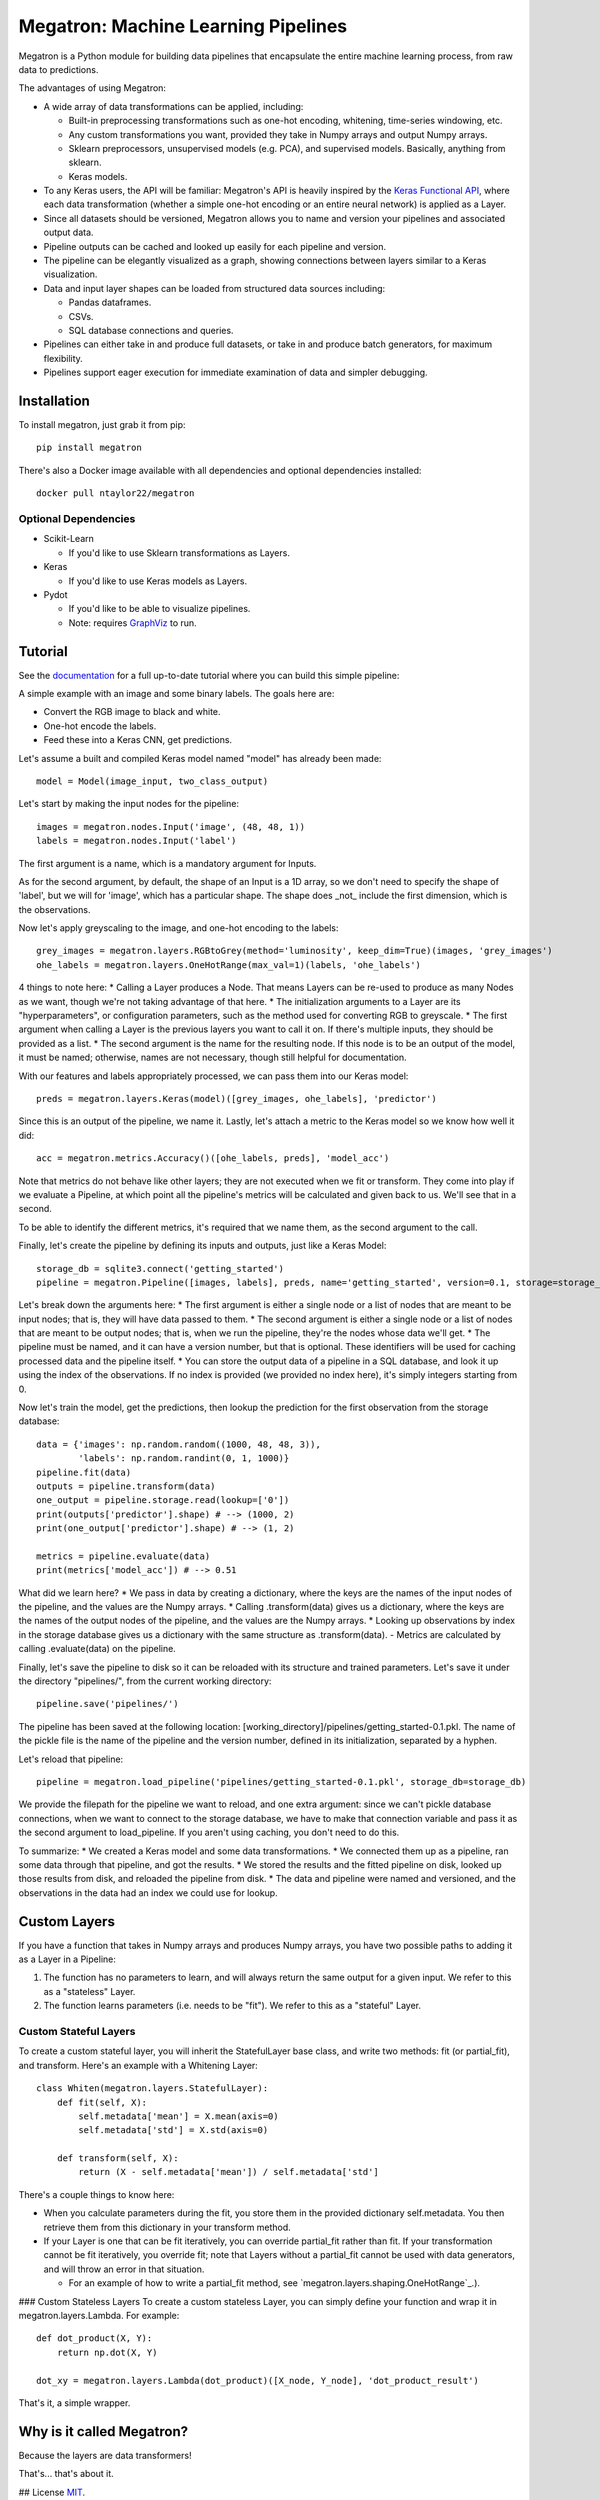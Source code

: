 Megatron: Machine Learning Pipelines
====================================

Megatron is a Python module for building data pipelines that encapsulate the entire machine learning process, from raw data to predictions.

The advantages of using Megatron:

* A wide array of data transformations can be applied, including:

  * Built-in preprocessing transformations such as one-hot encoding, whitening, time-series windowing, etc.
  * Any custom transformations you want, provided they take in Numpy arrays and output Numpy arrays.
  * Sklearn preprocessors, unsupervised models (e.g. PCA), and supervised models. Basically, anything from sklearn.
  * Keras models.

* To any Keras users, the API will be familiar: Megatron's API is heavily inspired by the `Keras Functional API`_, where each data transformation (whether a simple one-hot encoding or an entire neural network) is applied as a Layer.
* Since all datasets should be versioned, Megatron allows you to name and version your pipelines and associated output data.
* Pipeline outputs can be cached and looked up easily for each pipeline and version.
* The pipeline can be elegantly visualized as a graph, showing connections between layers similar to a Keras visualization.
* Data and input layer shapes can be loaded from structured data sources including:

  * Pandas dataframes.
  * CSVs.
  * SQL database connections and queries.

* Pipelines can either take in and produce full datasets, or take in and produce batch generators, for maximum flexibility.
* Pipelines support eager execution for immediate examination of data and simpler debugging.

Installation
------------

To install megatron, just grab it from pip::

   pip install megatron

There's also a Docker image available with all dependencies and optional dependencies installed::

   docker pull ntaylor22/megatron

Optional Dependencies
~~~~~~~~~~~~~~~~~~~~~
* Scikit-Learn

  * If you'd like to use Sklearn transformations as Layers.

* Keras

  * If you'd like to use Keras models as Layers.

* Pydot

  * If you'd like to be able to visualize pipelines.
  * Note: requires `GraphViz`_ to run.

Tutorial
--------

See the `documentation`_ for a full up-to-date tutorial where you can build this simple pipeline:

.. image:: https://raw.githubusercontent.com/ntaylorwss/megatron/master/img/keras.png

A simple example with an image and some binary labels. The goals here are:

* Convert the RGB image to black and white.
* One-hot encode the labels.
* Feed these into a Keras CNN, get predictions.

Let's assume a built and compiled Keras model named "model" has already been made::

   model = Model(image_input, two_class_output)

Let's start by making the input nodes for the pipeline::

   images = megatron.nodes.Input('image', (48, 48, 1))
   labels = megatron.nodes.Input('label')

The first argument is a name, which is a mandatory argument for Inputs.

As for the second argument, by default, the shape of an Input is a 1D array, so we don't need to specify the shape of 'label', but we will for 'image', which has a particular shape. The shape does _not_ include the first dimension, which is the observations.

Now let's apply greyscaling to the image, and one-hot encoding to the labels::

   grey_images = megatron.layers.RGBtoGrey(method='luminosity', keep_dim=True)(images, 'grey_images')
   ohe_labels = megatron.layers.OneHotRange(max_val=1)(labels, 'ohe_labels')

4 things to note here:
* Calling a Layer produces a Node. That means Layers can be re-used to produce as many Nodes as we want, though we're not taking advantage of that here.
* The initialization arguments to a Layer are its "hyperparameters", or configuration parameters, such as the method used for converting RGB to greyscale.
* The first argument when calling a Layer is the previous layers you want to call it on. If there's multiple inputs, they should be provided as a list.
* The second argument is the name for the resulting node. If this node is to be an output of the model, it must be named; otherwise, names are not necessary, though still helpful for documentation.

With our features and labels appropriately processed, we can pass them into our Keras model::

   preds = megatron.layers.Keras(model)([grey_images, ohe_labels], 'predictor')

Since this is an output of the pipeline, we name it. Lastly, let's attach a metric to the Keras model so we know how well it did::

   acc = megatron.metrics.Accuracy()([ohe_labels, preds], 'model_acc')

Note that metrics do not behave like other layers; they are not executed when we fit or transform. They come into play if we evaluate a Pipeline, at which point all the pipeline's metrics will be calculated and given back to us. We'll see that in a second.

To be able to identify the different metrics, it's required that we name them, as the second argument to the call.

Finally, let's create the pipeline by defining its inputs and outputs, just like a Keras Model::

   storage_db = sqlite3.connect('getting_started')
   pipeline = megatron.Pipeline([images, labels], preds, name='getting_started', version=0.1, storage=storage_db)

Let's break down the arguments here:
* The first argument is either a single node or a list of nodes that are meant to be input nodes; that is, they will have data passed to them.
* The second argument is either a single node or a list of nodes that are meant to be output nodes; that is, when we run the pipeline, they're the nodes whose data we'll get.
* The pipeline must be named, and it can have a version number, but that is optional. These identifiers will be used for caching processed data and the pipeline itself.
* You can store the output data of a pipeline in a SQL database, and look it up using the index of the observations. If no index is provided (we provided no index here), it's simply integers starting from 0.

Now let's train the model, get the predictions, then lookup the prediction for the first observation from the storage database::

   data = {'images': np.random.random((1000, 48, 48, 3)),
           'labels': np.random.randint(0, 1, 1000)}
   pipeline.fit(data)
   outputs = pipeline.transform(data)
   one_output = pipeline.storage.read(lookup=['0'])
   print(outputs['predictor'].shape) # --> (1000, 2)
   print(one_output['predictor'].shape) # --> (1, 2)

   metrics = pipeline.evaluate(data)
   print(metrics['model_acc']) # --> 0.51

What did we learn here?
* We pass in data by creating a dictionary, where the keys are the names of the input nodes of the pipeline, and the values are the Numpy arrays.
* Calling .transform(data) gives us a dictionary, where the keys are the names of the output nodes of the pipeline, and the values are the Numpy arrays.
* Looking up observations by index in the storage database gives us a dictionary with the same structure as .transform(data).
- Metrics are calculated by calling .evaluate(data) on the pipeline.

Finally, let's save the pipeline to disk so it can be reloaded with its structure and trained parameters. Let's save it under the directory "pipelines/", from the current working directory::

   pipeline.save('pipelines/')

The pipeline has been saved at the following location: [working_directory]/pipelines/getting_started-0.1.pkl. The name of the pickle file is the name of the pipeline and the version number, defined in its initialization, separated by a hyphen.

Let's reload that pipeline::

   pipeline = megatron.load_pipeline('pipelines/getting_started-0.1.pkl', storage_db=storage_db)

We provide the filepath for the pipeline we want to reload, and one extra argument: since we can't pickle database connections, when we want to connect to the storage database, we have to make that connection variable and pass it as the second argument to load_pipeline. If you aren't using caching, you don't need to do this.

To summarize: 
* We created a Keras model and some data transformations.
* We connected them up as a pipeline, ran some data through that pipeline, and got the results.
* We stored the results and the fitted pipeline on disk, looked up those results from disk, and reloaded the pipeline from disk.
* The data and pipeline were named and versioned, and the observations in the data had an index we could use for lookup.

Custom Layers
-------------

If you have a function that takes in Numpy arrays and produces Numpy arrays, you have two possible paths to adding it as a Layer in a Pipeline:

1. The function has no parameters to learn, and will always return the same output for a given input. We refer to this as a "stateless" Layer.
2. The function learns parameters (i.e. needs to be "fit"). We refer to this as a "stateful" Layer.

Custom Stateful Layers
~~~~~~~~~~~~~~~~~~~~~~
To create a custom stateful layer, you will inherit the StatefulLayer base class, and write two methods: fit (or partial_fit), and transform. Here's an example with a Whitening Layer::

   class Whiten(megatron.layers.StatefulLayer):
       def fit(self, X):
           self.metadata['mean'] = X.mean(axis=0)
           self.metadata['std'] = X.std(axis=0)

       def transform(self, X):
           return (X - self.metadata['mean']) / self.metadata['std']

There's a couple things to know here:

* When you calculate parameters during the fit, you store them in the provided dictionary self.metadata. You then retrieve them from this dictionary in your transform method.
* If your Layer is one that can be fit iteratively, you can override partial_fit rather than fit. If your transformation cannot be fit iteratively, you override fit; note that Layers without a partial_fit cannot be used with data generators, and will throw an error in that situation.

  * For an example of how to write a partial_fit method, see `megatron.layers.shaping.OneHotRange`_.).

### Custom Stateless Layers
To create a custom stateless Layer, you can simply define your function and wrap it in megatron.layers.Lambda. For example::

   def dot_product(X, Y):
       return np.dot(X, Y)

   dot_xy = megatron.layers.Lambda(dot_product)([X_node, Y_node], 'dot_product_result')

That's it, a simple wrapper.

Why is it called Megatron?
--------------------------

Because the layers are data transformers!

That's... that's about it.

## License
`MIT`_.

.. _documentation: https://megatron.readthedocs.io/en/latest/
.. _Keras Functional API: https://keras.io/getting-started/functional-api-guide/
.. _GraphViz: https://graphviz.gitlab.io/download/
.. _megatron.layers.OneHotRange: https://github.com/ntaylorwss/megatron/blob/master/megatron/layers/shaping.py#L41
.. _MIT: https://github.com/ntaylorwss/megatron/blob/master/LICENSE
